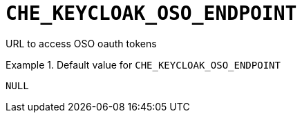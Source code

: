 [id="che_keycloak_oso_endpoint_{context}"]
= `+CHE_KEYCLOAK_OSO_ENDPOINT+`

URL to access OSO oauth tokens


.Default value for `+CHE_KEYCLOAK_OSO_ENDPOINT+`
====
----
NULL
----
====

